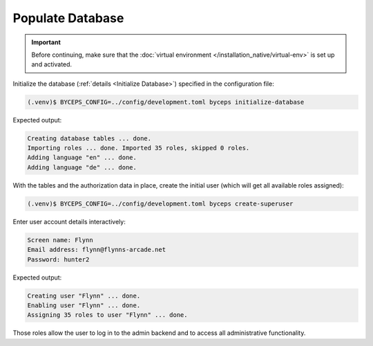 Populate Database
=================

.. important:: Before continuing, make sure that the :doc:`virtual
   environment </installation_native/virtual-env>` is set up and
   activated.

Initialize the database (:ref:`details <Initialize Database>`) specified
in the configuration file:

.. code-block:: sh

    (.venv)$ BYCEPS_CONFIG=../config/development.toml byceps initialize-database

Expected output:

.. code-block:: none

    Creating database tables ... done.
    Importing roles ... done. Imported 35 roles, skipped 0 roles.
    Adding language "en" ... done.
    Adding language "de" ... done.

With the tables and the authorization data in place, create the initial
user (which will get all available roles assigned):

.. code-block:: sh

    (.venv)$ BYCEPS_CONFIG=../config/development.toml byceps create-superuser

Enter user account details interactively:

.. code-block:: none

    Screen name: Flynn
    Email address: flynn@flynns-arcade.net
    Password: hunter2

Expected output:

.. code-block:: none

    Creating user "Flynn" ... done.
    Enabling user "Flynn" ... done.
    Assigning 35 roles to user "Flynn" ... done.

Those roles allow the user to log in to the admin backend and to access
all administrative functionality.
